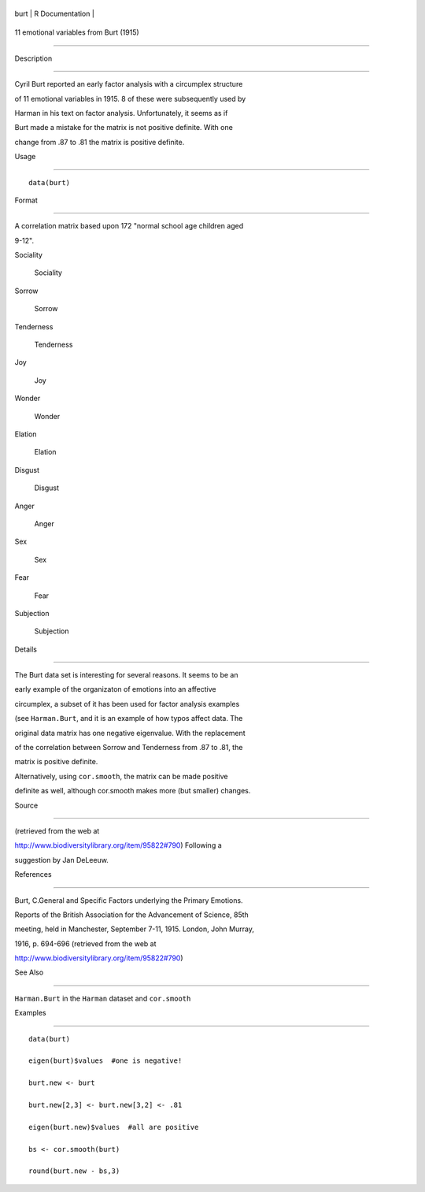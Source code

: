+--------+-------------------+
| burt   | R Documentation   |
+--------+-------------------+

11 emotional variables from Burt (1915)
---------------------------------------

Description
~~~~~~~~~~~

Cyril Burt reported an early factor analysis with a circumplex structure
of 11 emotional variables in 1915. 8 of these were subsequently used by
Harman in his text on factor analysis. Unfortunately, it seems as if
Burt made a mistake for the matrix is not positive definite. With one
change from .87 to .81 the matrix is positive definite.

Usage
~~~~~

::

    data(burt)

Format
~~~~~~

A correlation matrix based upon 172 "normal school age children aged
9-12".

Sociality
    Sociality

Sorrow
    Sorrow

Tenderness
    Tenderness

Joy
    Joy

Wonder
    Wonder

Elation
    Elation

Disgust
    Disgust

Anger
    Anger

Sex
    Sex

Fear
    Fear

Subjection
    Subjection

Details
~~~~~~~

The Burt data set is interesting for several reasons. It seems to be an
early example of the organizaton of emotions into an affective
circumplex, a subset of it has been used for factor analysis examples
(see ``Harman.Burt``, and it is an example of how typos affect data. The
original data matrix has one negative eigenvalue. With the replacement
of the correlation between Sorrow and Tenderness from .87 to .81, the
matrix is positive definite.

Alternatively, using ``cor.smooth``, the matrix can be made positive
definite as well, although cor.smooth makes more (but smaller) changes.

Source
~~~~~~

(retrieved from the web at
http://www.biodiversitylibrary.org/item/95822#790) Following a
suggestion by Jan DeLeeuw.

References
~~~~~~~~~~

Burt, C.General and Specific Factors underlying the Primary Emotions.
Reports of the British Association for the Advancement of Science, 85th
meeting, held in Manchester, September 7-11, 1915. London, John Murray,
1916, p. 694-696 (retrieved from the web at
http://www.biodiversitylibrary.org/item/95822#790)

See Also
~~~~~~~~

``Harman.Burt`` in the ``Harman`` dataset and ``cor.smooth``

Examples
~~~~~~~~

::

    data(burt)
    eigen(burt)$values  #one is negative!
    burt.new <- burt
    burt.new[2,3] <- burt.new[3,2] <- .81
    eigen(burt.new)$values  #all are positive
    bs <- cor.smooth(burt)
    round(burt.new - bs,3)

